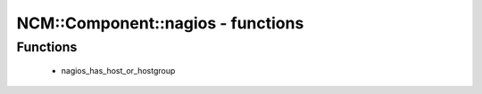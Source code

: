 ####################################
NCM\::Component\::nagios - functions
####################################

Functions
---------

 - nagios_has_host_or_hostgroup
